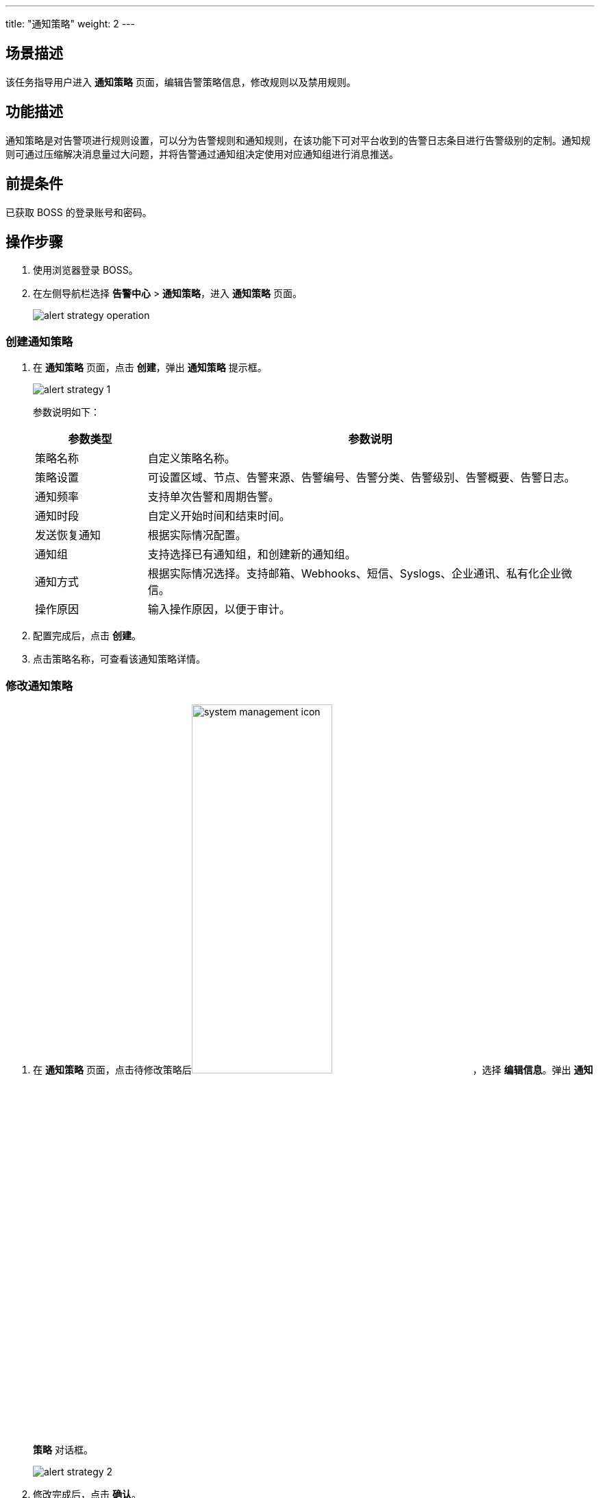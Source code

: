 ---
title: "通知策略"
weight: 2
---
 

== 场景描述

该任务指导用户进入 *通知策略* 页面，编辑告警策略信息，修改规则以及禁用规则。

== 功能描述

通知策略是对告警项进行规则设置，可以分为告警规则和通知规则，在该功能下可对平台收到的告警日志条目进行告警级别的定制。通知规则可通过压缩解决消息量过大问题，并将告警通过通知组决定使用对应通知组进行消息推送。

== 前提条件

已获取 BOSS 的登录账号和密码。

== 操作步骤

. 使用浏览器登录 BOSS。
. 在左侧导航栏选择 *告警中心* > *通知策略*，进入 *通知策略* 页面。
+
image::/images/boss/manual/alarm/alert_strategy_operation.png[]

=== 创建通知策略

. 在 *通知策略* 页面，点击 *创建*，弹出 *通知策略* 提示框。
+
image::/images/boss/manual/alarm/alert_strategy_1.png[]
+
参数说明如下：
+
	
[cols="2,8", options="header"]
|===
|参数类型|参数说明

|策略名称|自定义策略名称。

|策略设置|可设置区域、节点、告警来源、告警编号、告警分类、告警级别、告警概要、告警日志。

|通知频率|支持单次告警和周期告警。

|通知时段|自定义开始时间和结束时间。

|发送恢复通知|根据实际情况配置。

|通知组|支持选择已有通知组，和创建新的通知组。

|通知方式|根据实际情况选择。支持邮箱、Webhooks、短信、Syslogs、企业通讯、私有化企业微信。

|操作原因|输入操作原因，以便于审计。
|===

. 配置完成后，点击 *创建*。
. 点击策略名称，可查看该通知策略详情。

=== 修改通知策略

. 在 *通知策略* 页面，点击待修改策略后image:/images/boss/manual/alarm/system_management_icon.png[,50%]，选择 *编辑信息*。弹出 *通知策略* 对话框。
+
image::/images/boss/manual/alarm/alert_strategy_2.png[]

. 修改完成后，点击 *确认*。

=== 禁用通知策略

. 在 *通知策略* 页面，点击待修改策略后image:/images/boss/manual/alarm/system_management_icon.png[,50%]，选择 *禁用*。弹出 *禁用通知策略* 对话框。
. 输入禁用原因，点击 *禁用*。

=== 启用通知策略

. 在 *通知策略* 页面，点击待修改策略后image:/images/boss/manual/alarm/system_management_icon.png[,50%]，选择 *启用*。弹出 *启用通知策略* 对话框。
. 输入启用原因，点击 *启用*。

=== 删除通知策略

. 在 *通知策略* 页面，点击待修改策略后image:/images/boss/manual/alarm/system_management_icon.png[,50%]，选择 *删除*。弹出 *删除通知策略* 对话框。
. 输入删除原因，点击 *删除*。
